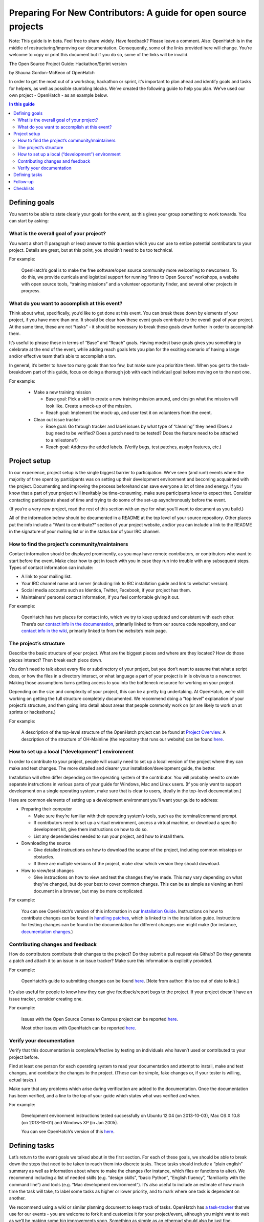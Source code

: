 ================================================================
Preparing For New Contributors: A guide for open source projects
================================================================

Note:  This guide is in beta.  Feel free to share widely.  Have feedback?  Please leave a comment.  Also: OpenHatch is in the middle of restructuring/improving our documentation.  Consequently, some of the links provided here will change.  You’re welcome to copy or print this document but if you do so, some of the links will be invalid.

The Open Source Project Guide: Hackathon/Sprint version

by Shauna Gordon-McKeon of OpenHatch

In order to get the most out of a workshop, hackathon or sprint, it’s important to plan ahead and identify goals and tasks for helpers, as well as possible stumbling blocks.  We’ve created the following guide to help you plan.  We’ve used our own project - OpenHatch - as an example below.

.. contents:: In this guide

Defining goals
==============

You want to be able to state clearly your goals for the event, as this gives your group something to work towards.  You can start by asking:

What is the overall goal of your project?  
+++++++++++++++++++++++++++++++++++++++++

You want a short (1 paragraph or less) answer to this question which you can use to entice potential contributors to your project.  Details are great, but at this point, you shouldn’t need to be too technical.
 	
For example:

   OpenHatch’s goal is to make the free software/open source community more welcoming to newcomers.  To do this, we provide curricula and logistical support for running “Intro to Open Source” workshops, a website with open source tools, “training missions” and a volunteer opportunity finder, and several other projects in progress.

What do you want to accomplish at this event?   
+++++++++++++++++++++++++++++++++++++++++++++

Think about what, specifically, you’d like to get done at this event.  You can break these down by elements of your project, if you have more than one.  It should be clear how these event goals contribute to the overall goal of your project.  At the same time, these are not “tasks” - it should be necessary to break these goals down further in order to accomplish them.

It’s useful to phrase these in terms of “Base” and “Reach” goals.  Having modest base goals gives you something to celebrate at the end of the event, while adding reach goals lets you plan for the exciting scenario of having a large and/or effective team that’s able to accomplish a ton.

In general, it’s better to have too many goals than too few, but make sure you prioritize them.  When you get to the task-breakdown part of this guide, focus on doing a thorough job with each individual goal before moving on to the next one.

For example:

   - Make a new training mission

     - Base goal: Pick a skill to create a new training mission around, and design what the mission will look like.  Create a mock-up of the mission.

     - Reach goal: Implement the mock-up, and user test it on volunteers from the event.

   - Clean out issue tracker

     - Base goal:  Go through tracker and label issues by what type of “cleaning” they need (Does a bug need to be verified?  Does a patch need to be tested?  Does the feature need to be attached to a milestone?)

     - Reach goal:  Address the added labels.  (Verify bugs, test patches, assign features, etc.)
	
Project setup
=============

In our experience, project setup is the single biggest barrier to participation.  We’ve seen (and run!) events where the majority of time spent by participants was on setting up their development environment and becoming acquainted with the project.  Documenting and improving the process beforehand can save everyone a lot of time and energy.  If you know that a part of your project will inevitably be time-consuming, make sure participants know to expect that.  Consider contacting participants ahead of time and trying to do some of the set-up asynchronously before the event.

(If you’re a very new project, read the rest of this section with an eye for what you’ll want to document as you build.)

All of the information below should be documented in a README at the top level of your source repository.  Other places put the info include a “Want to contribute?” section of your project website, and/or you can include a link to the README in the signature of your mailing list or in the status bar of your IRC channel.

How to find the project’s community/maintainers
+++++++++++++++++++++++++++++++++++++++++++++++

Contact information should be displayed prominently, as you may have remote contributors, or contributors who want to start before the event.  Make clear how to get in touch with you in case they run into trouble with any subsequent steps.  Types of contact information can include:

- A link to your mailing list.

- Your IRC channel name and server (including link to IRC installation guide and link to webchat version).

- Social media accounts such as Identica, Twitter, Facebook, if your project has them.

- Maintainers’ personal contact information, if you feel comfortable giving it out.

For example:
	
   OpenHatch has two places for contact info, which we try to keep updated and consistent with each other.  There’s our `contact info in the documentation`_, primarily linked to from our source code repository, and our `contact info in the wiki`_, primarily linked to from the website’s main page.

.. _contact info in the documentation: http://openhatch.readthedocs.org/en/latest/community/contact.html
.. _contact info in the wiki: https://openhatch.org/wiki/Contact

The project’s structure
+++++++++++++++++++++++

Describe the basic structure of your project.  What are the biggest pieces and where are they located?  How do those pieces interact?  Then break each piece down.  

You don’t need to talk about every file or subdirectory of your project, but you don’t want to assume that what a script does, or how the files in a directory interact, or what language a part of your project is in is obvious to a newcomer.  Making those assumptions turns getting access to you into the bottleneck resource for working on your project.

Depending on the size and complexity of your project, this can be a pretty big undertaking.  At OpenHatch, we’re still working on getting the full structure completely documented.  We recommend doing a “top level” explanation of your project’s structure, and then going into detail about areas that people commonly work on (or are likely to work on at sprints or hackathons.)

For example:
	
  A description of the top-level structure of the OpenHatch project can be found at `Project Overview`_.  A description of the structure of OH-Mainline (the repository that runs our website) can be found `here <https://github.com/openhatch/oh-mainline/blob/master/LAYOUT>`_.

.. _Project Overview: http://openhatch.readthedocs.org/en/latest/getting_started/project_overview.html

How to set up a local (“development”) environment
+++++++++++++++++++++++++++++++++++++++++++++++++

In order to contribute to your project, people will usually need to set up a local version of the project where they can make and test changes.  The more detailed and clearer your installation/development guide, the better.

Installation will often differ depending on the operating system of the contributor.  You will probably need to create separate instructions in various parts of your guide for Windows, Mac and Linux users.  (If you only want to support development on a single operating system, make sure that is clear to users, ideally in the top-level documentation.)

Here are common elements of setting up a development environment you’ll want your guide to address:

- Preparing their computer

  - Make sure they’re familiar with their operating system’s tools, such as the terminal/command prompt.  

  - If contributors need to set up a virtual environment, access a virtual machine, or download a specific development kit, give them instructions on how to do so.

  - List any dependencies needed to run your project, and how to install them.

- Downloading the source

  - Give detailed instructions on how to download the source of the project, including common missteps or obstacles.  

  - If there are multiple versions of the project, make clear which version they should download.

- How to view/test changes

  - Give instructions on how to view and test the changes they’ve made.  This may vary depending on what they’ve changed, but do your best to cover common changes.  This can be as simple as viewing an html document in a browser, but may be more complicated.

For example:

  You can see OpenHatch’s version of this information in our `Installation Guide`_.  Instructions on how to contribute changes can be found in `handling patches`_, which is linked to in the installation guide.  Instructions for testing changes can be found in the documentation for different changes one might make (for instance, `documentation changes`_.)

.. _Installation Guide: http://openhatch.readthedocs.org/en/latest/getting_started/installation.html
.. _handling patches: http://openhatch.readthedocs.org/en/latest/getting_started/handling_patches.html
.. _documentation changes: http://openhatch.readthedocs.org/en/latest/getting_started/documentation.html
	
Contributing changes and feedback
+++++++++++++++++++++++++++++++++

How do contributors contribute their changes to the project?  Do they submit a pull request via Github?  Do they generate a patch and attach it to an issue in an issue tracker?  Make sure this information is explicitly provided.

For example:

  OpenHatch’s guide to submitting changes can be found `here <https://openhatch.org/bugs/issue904>`_. [Note from author: this too out of date to link.]

It’s also useful for people to know how they can give feedback/report bugs to the project.  If your project doesn’t have an issue tracker, consider creating one.

For example:

  Issues with the Open Source Comes to Campus project can be reported `here <https://github.com/openhatch/open-source-comes-to-campus/issues?direction=desc&sort=created&state=open>`_.
  
  Most other issues with OpenHatch can be reported `here <http://openhatch.org/bugs/>`_.

Verify your documentation
+++++++++++++++++++++++++++++++++

Verify that this documentation is complete/effective by testing on individuals who haven’t used or contributed to your project before.

Find at least one person for each operating system to read your documentation and attempt to install, make and test changes, and contribute the changes to the project.  (These can be simple, fake changes or, if your tester is willing, actual tasks.)

Make sure that any problems which arise during verification are added to the documentation.  Once the documentation has been verified, and a line to the top of your guide which states what was verified and when.

For example:

  Development environment instructions tested successfully on Ubuntu 12.04 (on 2013-10-03), Mac OS X 10.8 (on 2013-10-01) and Windows XP (in Jan 2005).

  You can see OpenHatch’s version of this `here <http://openhatch.readthedocs.org/en/latest/getting_started/installation.html>`_.

Defining tasks
==============

Let’s return to the event goals we talked about in the first section.  For each of these goals, we should be able to break down the steps that need to be taken to reach them into discrete tasks.  These tasks should include a “plain english” summary as well as information about where to make the changes (for instance, which files or functions to alter).  We recommend including a list of needed skills (e.g. “design skills”, “basic Python”, “English fluency”, “familiarity with the command line”) and tools (e.g. “Mac development environment”).  It’s also useful to include an estimate of how much time the task will take, to label some tasks as higher or lower priority, and to mark where one task is dependent on another.  

We recommend using a wiki or similar planning document to keep track of tasks.  OpenHatch has `a task-tracker`_ that we use for our events - you are welcome to fork it and customize it for your project/event, although you might want to wait as we’ll be making some big improvements soon.  Something as simple as an etherpad should also be just fine.

.. _a task-tracker: https://github.com/openhatch/new-mini-tasks

For example:

  - Reach goal:  Address the added labels.  (Verify bugs, test patches, assign features, etc.)

    - Task 1:  Verify Bugs

      - Skills/tools needed:  Strong English language skills, ideally familiarity with virtual machines to test on multiple OSs.

      - Estimated time: ~15 minutes set up, ~20 min per bug (high variance)

      - Get started:  <Download the development environment> and make sure you can run the project.  Make sure you have an account on <the issue tracker> and are familiar with how to add comments or change labels.

      - For each bug:  Try to reproduce the bug.  Record the results in a comment, including your operating system type and version #.  If possible, test on multiple browsers.  If there are recent comments covering all three major OSs, add label to bug “ready_for_maintainer_review”.

Once you’ve created this list you can use it when recruiting/assigning participants to your project.  (If event organizers have the bandwidth to recommend participants to projects based on needed skills, they will be very glad for this information.)

Follow-up
=========

Contributors may not be able to finish the tasks they are working on during the event.  Or they may want to continue participating in the project by working on other tasks.  Thinking ahead about how you will follow up on the event makes it easier to exchange information with participants and plan the direction of your project.

We recommend asking each participant to answer the following questions about the tasks they worked on.  Giving them this list at the start of the event will help them document what they’re doing as they go along.

  - For each task you worked on, please answer:

    - What task did you work on?

    - Please briefly document your workflow.  What steps did you take, in what order, and why?

    - Where can I find the work you did at the event?  This includes code, documentation, mock ups, and other materials.

    - If you created any accounts for the project, please list the site, account name, and password.

    - What obstacles did you encounter when working on this task?  Do you have any feedback for me to make the process better for future contributors?

    - Would you like to stay involved in this project?  If so, in what capacity?

If there is strong enthusiasm for continuing to work, we recommend planning a follow up meeting at the event.  If you’re all local, try setting a date 2-3 weeks after the event for you and your team to meet at a local coffee shop, coworking space, or project night.  If you’re remote, set a date to meet on IRC or a google hangout.  At the very least, get email addresses and/or other contact info from anyone interested in following up, and contact them within 48 hours thanking them for their help at the event.

Checklists
==========

That’s a lot of advice!  To help you keep track of each step, we’ve created two checklists for you.  The detailed version includes all of the advice above.  The quick and dirty checklist includes the elements of the above document which we think are most important.  These represent the minimum needed for a project to be included at an OpenHatch-run event.  We highly recommend you follow the full checklist.

DETAILED CHECKLIST

Defining Goals
Write one paragraph description of overall project goal.
Define “base” and “reach” goals for this particular event.
Project Setup
In README, document:
How to contact maintainers/project community
Basic project structure
How to set up the development environment
Preparing the computer/installing dependencies
Downloading the project
Viewing/testing changes
How to contribute changes
Verify that your documentation is clear, ideally for Mac, Windows & Linux individually
Defining Tasks
Define tasks for contributors to work on, including for each:
a brief summary
where to make changes
skills and tools needed
optionally: estimate of time the task will take
optionally: priority of task
optionally: dependencies
Create a resource such as a wiki for displaying and tracking the tasks
Follow Up
Create/modify a list of questions to ask participants to capture their knowledge/feedback
Gather contact information from participants interested in following up

QUICK AND DIRTY CHECKLIST

Defining Goals
Write one paragraph description of overall project goal.
Project Setup
In README, document:
How to contact maintainers/project community
Basic project structure
How to set up the development environment
Preparing the computer/installing dependencies
Downloading the project
Viewing/testing changes
How to contribute changes
Verify that your documentation is clear for at least one of: Mac, Windows & Linux
Defining Tasks
Define tasks for contributors to work on, including for each:
a brief summary
where to make changes
skills and tools needed
Follow Up
Provide your contact information for participants interested in following up




